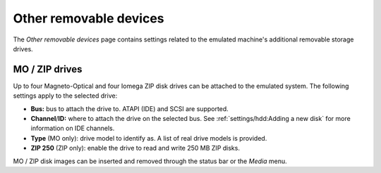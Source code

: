 Other removable devices
=======================

The *Other removable devices* page contains settings related to the emulated machine's additional removable storage drives.

MO / ZIP drives
---------------

Up to four Magneto-Optical and four Iomega ZIP disk drives can be attached to the emulated system. The following settings apply to the selected drive:

* **Bus:** bus to attach the drive to. ATAPI (IDE) and SCSI are supported.
* **Channel**/**ID:** where to attach the drive on the selected bus. See :ref:`settings/hdd:Adding a new disk` for more information on IDE channels.
* **Type** (MO only): drive model to identify as. A list of real drive models is provided.
* **ZIP 250** (ZIP only): enable the drive to read and write 250 MB ZIP disks.

MO / ZIP disk images can be inserted and removed through the status bar or the *Media* menu.
